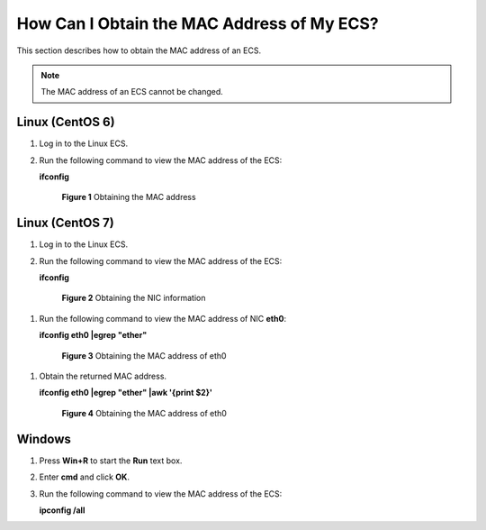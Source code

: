 .. _en-us_topic_0101604506:

How Can I Obtain the MAC Address of My ECS?
===========================================

This section describes how to obtain the MAC address of an ECS.

.. note::

   The MAC address of an ECS cannot be changed.



.. _en-us_topic_0101604506__en-us_topic_0096287813_section2041123984615:

Linux (CentOS 6)
----------------

#. Log in to the Linux ECS.

#. Run the following command to view the MAC address of the ECS:

   **ifconfig**

   

.. _en-us_topic_0101604506__en-us_topic_0167240183_fig5947759164518:

   .. figure:: /_static/images/en-us_image_0121682272.png
      :alt: Click to enlarge
      :figclass: imgResize
   

      **Figure 1** Obtaining the MAC address



.. _en-us_topic_0101604506__section42321254112911:

Linux (CentOS 7)
----------------

#. Log in to the Linux ECS.

#. Run the following command to view the MAC address of the ECS:

   **ifconfig**

   

.. _en-us_topic_0101604506__fig469484533215:

   .. figure:: /_static/images/en-us_image_0268824628.png
      :alt: Click to enlarge
      :figclass: imgResize
   

      **Figure 2** Obtaining the NIC information

#. Run the following command to view the MAC address of NIC **eth0**:

   **ifconfig eth0 \|egrep "ether"**

   

.. _en-us_topic_0101604506__fig19751114377:

   .. figure:: /_static/images/en-us_image_0268825353.png
      :alt: Click to enlarge
      :figclass: imgResize
   

      **Figure 3** Obtaining the MAC address of eth0

#. Obtain the returned MAC address.

   **ifconfig eth0 \|egrep "ether" \|awk '{print $2}'**

   

.. _en-us_topic_0101604506__fig92621536113716:

   .. figure:: /_static/images/en-us_image_0268826092.png
      :alt: Click to enlarge
      :figclass: imgResize
   

      **Figure 4** Obtaining the MAC address of eth0



.. _en-us_topic_0101604506__en-us_topic_0096287813_section1286812195513:

Windows
-------

#. Press **Win+R** to start the **Run** text box.

#. Enter **cmd** and click **OK**.

#. Run the following command to view the MAC address of the ECS:

   **ipconfig /all**

   |image1|

.. |image1| image:: /_static/images/en-us_image_0188029785.png
   :class: imgResize

